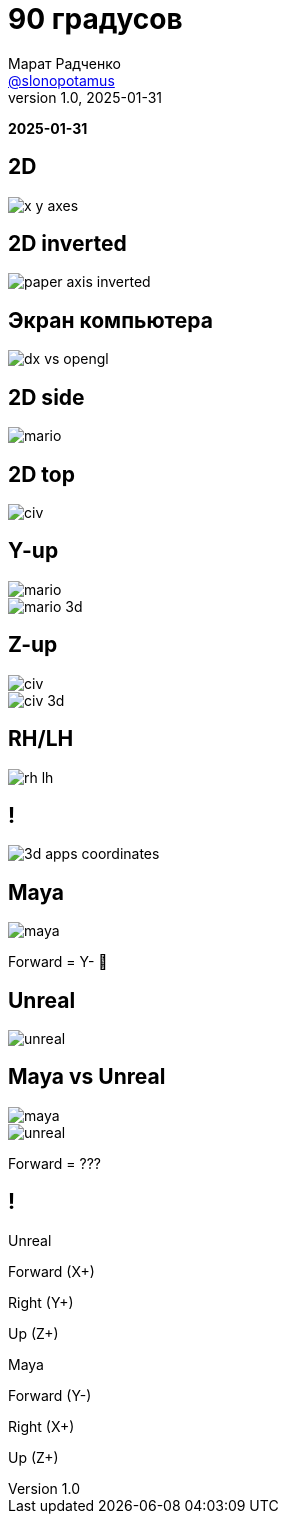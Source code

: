 = 90 градусов
Марат Радченко <https://github.com/slonopotamus[@slonopotamus]>
v1.0, 2025-01-31
:source-highlighter: highlightjs
:revealjs_hash: true
:revealjs_theme: league
:revealjsdir: https://cdn.jsdelivr.net/npm/reveal.js@5.1.0
:icons: font
:imagesdir: images
:experimental:
:customcss: presentation.css

**{revdate}**

[background-color="white"]
== 2D

[.stretch]
image::x-y-axes.svg[]

== 2D inverted

[.stretch]
image::paper-axis-inverted.jpg[]

== Экран компьютера

[.stretch]
image::dx-vs-opengl.png[]

== 2D side

[.stretch]
image::mario.jpg[]

== 2D top

[.stretch]
image::civ.jpg[]

[.columns]
== Y-up

[.column]
image::mario.jpg[]

[.column]
image::mario-3d.jpg[]

[.columns]
== Z-up

[.column]
image::civ.jpg[]

[.column]
image::civ-3d.png[]

== RH/LH

[.stretch]
image::rh-lh.png[]

== !

[.stretch]
image::3d-apps-coordinates.png[]

== Maya

[.stretch]
image::maya.png[]

[%step]
Forward = Y- 💩

== Unreal

[.stretch]
image::unreal.png[]

[.columns]
== Maya vs Unreal

[.column,.stretch]
image::maya.png[]

[.column,.stretch]
--
image::unreal.png[]

[%step]
Forward = ???
--

[.columns]
== !

[.column]
====
Unreal

[.red]
Forward (X+)

[.green]
Right (Y+)

[.blue]
Up (Z+)
====

[.column]
====
Maya

[.red]
Forward (Y-)

[.green]
Right (X+)

[.blue]
Up (Z+)
====
